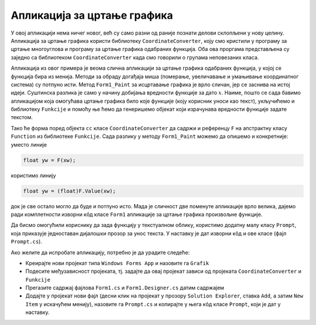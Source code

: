 Апликација за цртање графика
============================

У овој апликацији нема ничег новог, већ су само разни од раније познати делови склопљени у нову 
целину. Апликација за цртање графика користи библиотеку ``CoordinateConverter``, коју смо кристили 
у програму за цртање многоуглова и програму за цртање графика одабраних функција. Оба ова проргама 
представљена су заједно са библиотеком ``CoordinateConverter`` када смо говорили о групама 
неповезаних класа.

Апликација из овог примера је веома слична апликацији за цртање графика одабраних функција, у којој 
се функција бира из менија. Методи за обраду догађаја миша (померање, увеличавање и умањивање 
координатног система) су потпуно исти. Метод ``Form1_Paint`` за исцртавање графика је врло сличан, 
јер се заснива на истој идеји. Суштинска разлика је само у начину добијања вредности функције за 
дато :math:`x`. Наиме, пошто се сада бавимо апликацијом која омогућава цртање графика било које 
функције (коју корисник уноси као текст), укључићемо и библиотеку ``Funkcije`` и помоћу ње ћемо да 
генеришемо објекат који израчунава вредности функције задате текстом. 

Тако ће форма поред објекта ``cc`` класе ``CoordinateConverter`` да садржи и референцу ``F`` на 
апстрактну класу ``Function`` из библиотеке ``Funkcije``. Сада разлику у методу ``Form1_Paint`` 
можемо да опишемо и конкретније: уместо линије 

.. code-block:: csharp

    float yw = F(xw);

користимо линију 

.. code-block:: csharp

    float yw = (float)F.Value(xw);

док је све остало могло да буде и потпуно исто. Мада је сличност две поменуте апликације врло велика, 
дајемо ради комплетности изворни кôд класе ``Form1`` апликације за цртање графика произвољне функције. 

.. reveal:: dugme_ParsiranjeFunkcija_Form1.cs
    :showtitle: Садржај фајла Form1.cs
    :hidetitle: Сакриј садржај фајла Form1.cs

    .. activecode:: ParsiranjeFunkcija_Form1.cs
        :passivecode: true
        :includesrc: src/primeri/ParsiranjeFunkcija/Grafik/Form1.cs
        
.. reveal:: dugme_ParsiranjeFunkcija_Form1.Designer.cs
    :showtitle: Садржај фајла Form1.Designer.cs
    :hidetitle: Сакриј садржај фајла Form1.Designer.cs

    .. activecode:: ParsiranjeFunkcija_Form1.Designer.cs
        :passivecode: true
        :includesrc: src/primeri/ParsiranjeFunkcija/Grafik/Form1.Designer.cs

Да бисмо омогућили кориснику да зада функцију у текстуалном облику, користимо додатну малу класу 
``Prompt``, која приказује једноставан дијалошки прозор за унос текста. У наставку је дат изворни 
кôд и ове класе (фајл ``Prompt.cs``).

Ако желите да испробате апликацију, потребно је да урадите следеће:

- Креирајте нови пројекат типа ``Windows Forms App`` и назовите га ``Grafik``
- Подесите међузависност пројеката, тј. задајте да овај пројекат зависи од пројеката 
  ``CoordinateConverter``  и ``Funkcije``
- Прегазите садржај фајлова ``Form1.cs`` и ``Form1.Designer.cs`` датим садржајем
- Додајте у пројекат нови фајл (десни клик на пројекат у прозору ``Solution Explorer``, ставка 
  ``Add``, а затим  ``New Item`` у искачућем менију), назовите га ``Prompt.cs`` и копирајте у њега 
  кôд класе ``Prompt``, који је дат у наставку.
        
.. reveal:: dugme_ParsiranjeFunkcija_Prompt.cs
    :showtitle: Садржај фајла Prompt.cs
    :hidetitle: Сакриј садржај фајла Prompt.cs

    .. activecode:: ParsiranjeFunkcija_Prompt.cs
        :passivecode: true
        :includesrc: src/primeri/ParsiranjeFunkcija/Grafik/Prompt.cs
